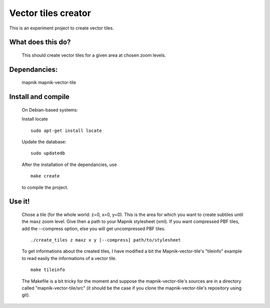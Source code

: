 Vector tiles creator
====================


This is an experiment project to create vector tiles.


What does this do?
------------------

    This should create vector tiles for a given area at chosen zoom levels.

Dependancies:
-------------

    mapnik
    mapnik-vector-tile


Install and compile
-------------------
    On Debian-based systems:

    Install locate
    
    ::
    
        sudo apt-get install locate


    Update the database:
    
    ::
    
        sudo updatedb

    After the installation of the dependancies, use
    
    ::
    
        make create

    to compile the project.


Use it!
-------

    Chose a tile (for the whole world: z=0, x=0, y=0). This is the area for which you want to create subtiles until the maxz zoom level. Give then a path to your Mapnik stylesheet (xml). If you want compressed PBF tiles, add the --compress option, else you will get uncompressed PBF tiles. 

    ::
    
        ./create_tiles z maxz x y [--compress] path/to/stylesheet

    To get informations about the created tiles, I have modified a bit the Mapnik-vector-tile's "tileinfo" example to read easily the informations of a vector tile.

    ::

        make tileinfo

    The Makefile is a bit tricky for the moment and suppose the mapnik-vector-tile's sources are in a directory called "mapnik-vector-tile/src" (it should be the case if you clone the mapnik-vector-tile's repository using git).
